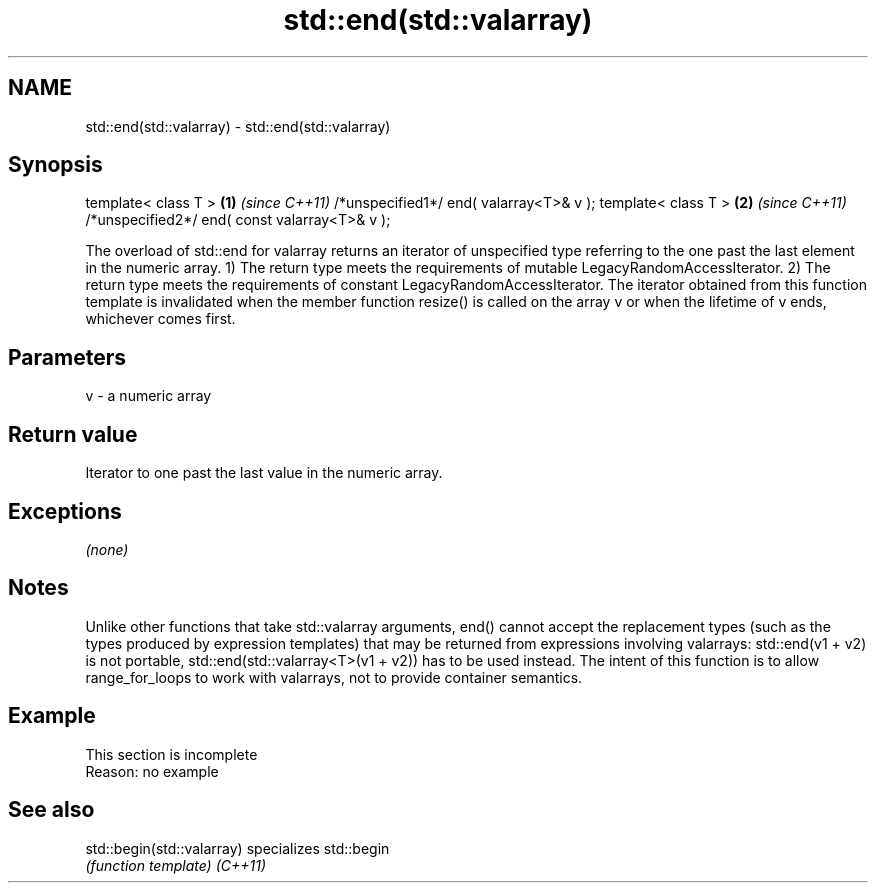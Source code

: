 .TH std::end(std::valarray) 3 "2020.03.24" "http://cppreference.com" "C++ Standard Libary"
.SH NAME
std::end(std::valarray) \- std::end(std::valarray)

.SH Synopsis

template< class T >                           \fB(1)\fP \fI(since C++11)\fP
/*unspecified1*/ end( valarray<T>& v );
template< class T >                           \fB(2)\fP \fI(since C++11)\fP
/*unspecified2*/ end( const valarray<T>& v );

The overload of std::end for valarray returns an iterator of unspecified type referring to the one past the last element in the numeric array.
1) The return type meets the requirements of mutable LegacyRandomAccessIterator.
2) The return type meets the requirements of constant LegacyRandomAccessIterator.
The iterator obtained from this function template is invalidated when the member function resize() is called on the array v or when the lifetime of v ends, whichever comes first.

.SH Parameters


v - a numeric array


.SH Return value

Iterator to one past the last value in the numeric array.

.SH Exceptions

\fI(none)\fP

.SH Notes

Unlike other functions that take std::valarray arguments, end() cannot accept the replacement types (such as the types produced by expression templates) that may be returned from expressions involving valarrays: std::end(v1 + v2) is not portable, std::end(std::valarray<T>(v1 + v2)) has to be used instead.
The intent of this function is to allow range_for_loops to work with valarrays, not to provide container semantics.

.SH Example


 This section is incomplete
 Reason: no example


.SH See also



std::begin(std::valarray) specializes std::begin
                          \fI(function template)\fP
\fI(C++11)\fP





